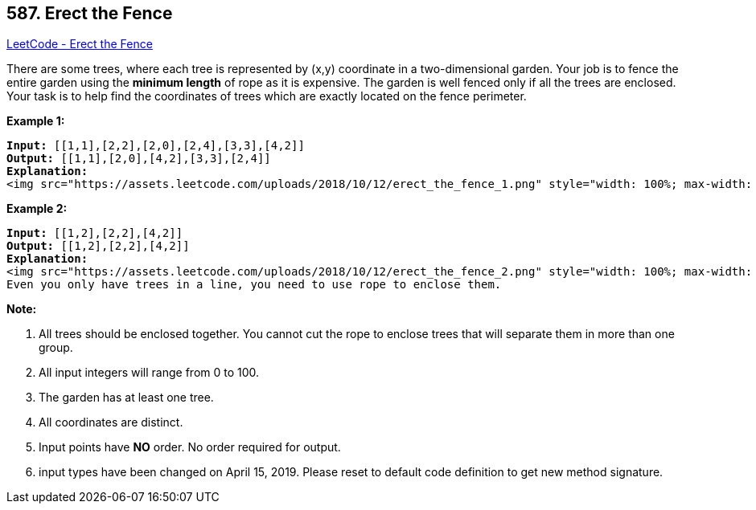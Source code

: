 == 587. Erect the Fence

https://leetcode.com/problems/erect-the-fence/[LeetCode - Erect the Fence]

There are some trees, where each tree is represented by (x,y) coordinate in a two-dimensional garden. Your job is to fence the entire garden using the *minimum length* of rope as it is expensive. The garden is well fenced only if all the trees are enclosed. Your task is to help find the coordinates of trees which are exactly located on the fence perimeter.

 

*Example 1:*

[subs="verbatim,quotes"]
----
*Input:* [[1,1],[2,2],[2,0],[2,4],[3,3],[4,2]]
*Output:* [[1,1],[2,0],[4,2],[3,3],[2,4]]
*Explanation:*
<img src="https://assets.leetcode.com/uploads/2018/10/12/erect_the_fence_1.png" style="width: 100%; max-width: 320px" />
----

*Example 2:*

[subs="verbatim,quotes"]
----
*Input:* [[1,2],[2,2],[4,2]]
*Output:* [[1,2],[2,2],[4,2]]
*Explanation:*
<img src="https://assets.leetcode.com/uploads/2018/10/12/erect_the_fence_2.png" style="width: 100%; max-width: 320px" />
Even you only have trees in a line, you need to use rope to enclose them. 
----

 

*Note:*


. All trees should be enclosed together. You cannot cut the rope to enclose trees that will separate them in more than one group.
. All input integers will range from 0 to 100.
. The garden has at least one tree.
. All coordinates are distinct.
. Input points have *NO* order. No order required for output.
. input types have been changed on April 15, 2019. Please reset to default code definition to get new method signature.


